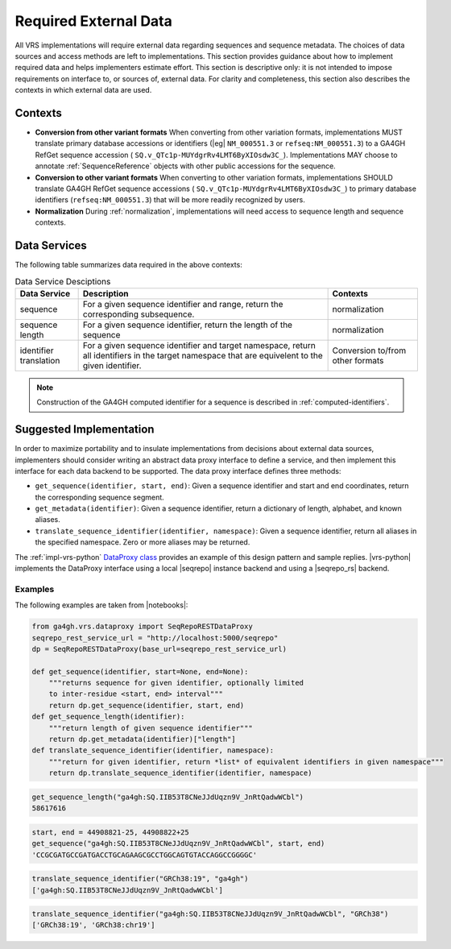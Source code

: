 .. _required-data:

Required External Data
!!!!!!!!!!!!!!!!!!!!!!

All VRS implementations will require external data regarding
sequences and sequence metadata.  The choices of data sources and
access methods are left to implementations.  This section provides
guidance about how to implement required data and helps implementers
estimate effort.  This section is descriptive only: it is not intended
to impose requirements on interface to, or sources of, external data.
For clarity and completeness, this section also describes the contexts
in which external data are used.


Contexts
@@@@@@@@

* **Conversion from other variant formats** When converting from other
  variation formats, implementations MUST translate primary database
  accessions or identifiers (|eg| ``NM_000551.3`` or
  ``refseq:NM_000551.3``) to a GA4GH RefGet sequence accession (
  ``SQ.v_QTc1p-MUYdgrRv4LMT6ByXIOsdw3C_``). Implementations MAY
  choose to annotate :ref:`SequenceReference` objects with other public
  accessions for the sequence.

* **Conversion to other variant formats** When converting to other
  variation formats, implementations SHOULD translate GA4GH RefGet
  sequence accessions ( ``SQ.v_QTc1p-MUYdgrRv4LMT6ByXIOsdw3C_``)
  to primary database identifiers (``refseq:NM_000551.3``) that will
  be more readily recognized by users.

* **Normalization** During :ref:`normalization`, implementations will
  need access to sequence length and sequence contexts.
  

Data Services
@@@@@@@@@@@@@

The following table summarizes data required in the above contexts:

.. list-table:: Data Service Desciptions
   :header-rows: 1
   :class: reece-wrap

   * - Data Service
     - Description
     - Contexts
   * - sequence
     - For a given sequence identifier and range, return the
       corresponding subsequence.
     - normalization
   * - sequence length
     - For a given sequence identifier, return the length of the
       sequence
     - normalization
   * - identifier translation
     - For a given sequence identifier and target namespace, return
       all identifiers in the target namespace that are equivelent to
       the given identifier.
     - Conversion to/from other formats


.. note:: Construction of the GA4GH computed identifier for a sequence
          is described in :ref:`computed-identifiers`.



Suggested Implementation
@@@@@@@@@@@@@@@@@@@@@@@@

In order to maximize portability and to insulate implementations from
decisions about external data sources, implementers should consider
writing an abstract data proxy interface to define a service, and
then implement this interface for each data backend to be
supported. The data proxy interface defines three methods:

* ``get_sequence(identifier, start, end)``: Given a sequence
  identifier and start and end coordinates, return the corresponding
  sequence segment.
* ``get_metadata(identifier)``: Given a sequence identifier, return a
  dictionary of length, alphabet, and known aliases.
* ``translate_sequence_identifier(identifier, namespace)``: Given a
  sequence identifier, return all aliases in the specified
  namespace. Zero or more aliases may be returned.

The :ref:`impl-vrs-python` `DataProxy class
<https://github.com/ga4gh/vrs-python/blob/main/src/ga4gh/vrs/dataproxy.py>`__
provides an example of this design pattern and sample replies.
|vrs-python| implements the DataProxy interface using a local
|seqrepo| instance backend and using a |seqrepo_rs| backend. 

Examples
########

The following examples are taken from |notebooks|:

.. code:: ipython3

    from ga4gh.vrs.dataproxy import SeqRepoRESTDataProxy
    seqrepo_rest_service_url = "http://localhost:5000/seqrepo"
    dp = SeqRepoRESTDataProxy(base_url=seqrepo_rest_service_url)

    def get_sequence(identifier, start=None, end=None):
        """returns sequence for given identifier, optionally limited
        to inter-residue <start, end> interval"""
        return dp.get_sequence(identifier, start, end)
    def get_sequence_length(identifier):
        """return length of given sequence identifier"""
        return dp.get_metadata(identifier)["length"]
    def translate_sequence_identifier(identifier, namespace):
        """return for given identifier, return *list* of equivalent identifiers in given namespace"""
        return dp.translate_sequence_identifier(identifier, namespace)

.. code:: ipython3

    get_sequence_length("ga4gh:SQ.IIB53T8CNeJJdUqzn9V_JnRtQadwWCbl")
    58617616

.. code:: ipython3

    start, end = 44908821-25, 44908822+25
    get_sequence("ga4gh:SQ.IIB53T8CNeJJdUqzn9V_JnRtQadwWCbl", start, end)
    'CCGCGATGCCGATGACCTGCAGAAGCGCCTGGCAGTGTACCAGGCCGGGGC'

.. code:: ipython3

    translate_sequence_identifier("GRCh38:19", "ga4gh")
    ['ga4gh:SQ.IIB53T8CNeJJdUqzn9V_JnRtQadwWCbl']

.. code:: ipython3

    translate_sequence_identifier("ga4gh:SQ.IIB53T8CNeJJdUqzn9V_JnRtQadwWCbl", "GRCh38")
    ['GRCh38:19', 'GRCh38:chr19']
